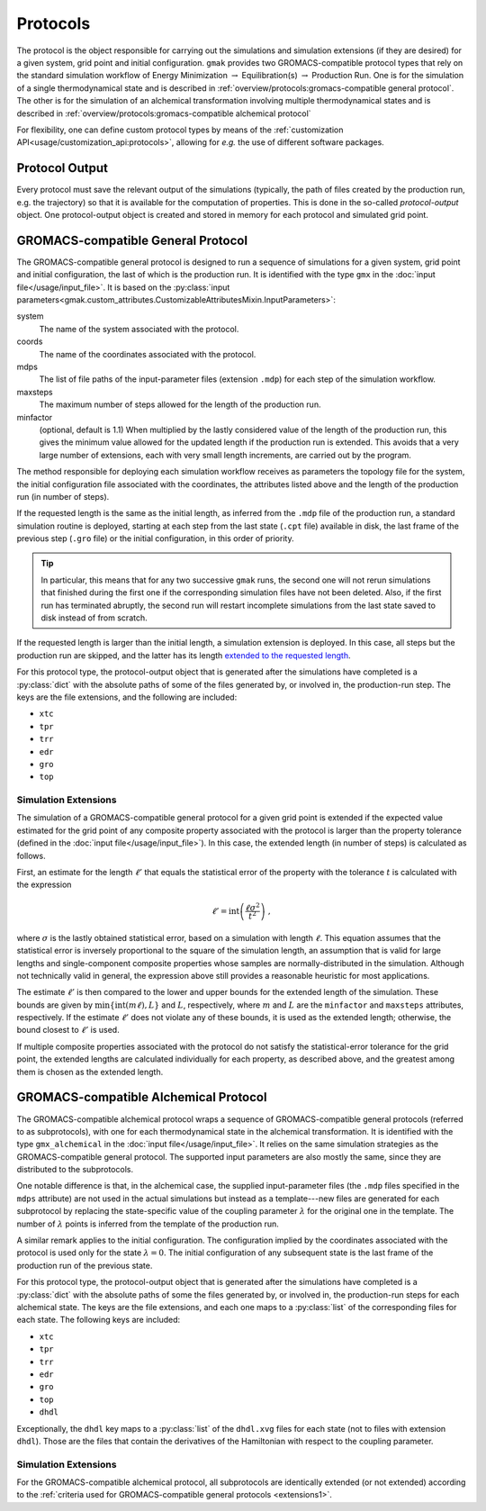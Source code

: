 #########
Protocols
#########

The protocol is the object responsible for carrying out the
simulations and simulation extensions (if they are desired) for a
given system, grid point and initial configuration.  ``gmak`` provides
two GROMACS-compatible protocol types that rely on the standard
simulation workflow of Energy Minimization :math:`\to`
Equilibration(s) :math:`\to` Production Run.  One is for the
simulation of a single thermodynamical state and is described in
:ref:`overview/protocols:gromacs-compatible general protocol`.  The
other is for the simulation of an alchemical transformation involving
multiple thermodynamical states and is described in
:ref:`overview/protocols:gromacs-compatible alchemical protocol`

For flexibility, one can define custom protocol types by means of the
:ref:`customization API<usage/customization_api:protocols>`, allowing
for *e.g.* the use of different software packages.

Protocol Output
===============

Every protocol must save the relevant output of the simulations
(typically, the path of files created by the production run, e.g. the
trajectory) so that it is available for the computation of properties.
This is done in the so-called *protocol-output* object. One
protocol-output object is created and stored in memory for each
protocol and simulated grid point.

GROMACS-compatible General Protocol
===================================

The GROMACS-compatible general protocol is designed to run a sequence
of simulations for a given system, grid point and initial
configuration, the last of which is the production run.  It is
identified with the type ``gmx`` in the :doc:`input
file</usage/input_file>`.  It is based on the :py:class:`input
parameters<gmak.custom_attributes.CustomizableAttributesMixin.InputParameters>`:

system
    The name of the system associated with the protocol.

coords
    The name of the coordinates associated with the protocol.

mdps
    The list of file paths of the input-parameter files (extension
    ``.mdp``) for each step of the simulation workflow.

maxsteps
    The maximum number of steps allowed for the length of the
    production run.

minfactor
    (optional, default is 1.1) When multiplied by the lastly
    considered value of the length of the production run, this gives
    the minimum value allowed for the updated length if the production
    run is extended. This avoids that a very large number of
    extensions, each with very small length increments, are carried
    out by the program.


The method responsible for deploying each simulation workflow receives
as parameters the topology file for the system, the initial
configuration file associated with the coordinates, the attributes
listed above and the length of the production run (in number of
steps).

If the requested length is the same as the initial length, as inferred
from the ``.mdp`` file of the production run, a standard simulation
routine is deployed, starting at each step from the last state
(``.cpt`` file) available in disk, the last frame of the previous step
(``.gro`` file) or the initial configuration, in this order of
priority.

.. tip:: In particular, this means that for any two successive
   ``gmak`` runs, the second one will not rerun simulations that
   finished during the first one if the corresponding simulation files
   have not been deleted. Also, if the first run has terminated
   abruptly, the second run will restart incomplete simulations from
   the last state saved to disk instead of from scratch.
   
If the requested length is larger than the initial length, a
simulation extension is deployed. In this case, all steps but the
production run are skipped, and the latter has its length `extended to
the requested
length <https://manual.gromacs.org/documentation/current/user-guide/managing-simulations.html>`_.

For this protocol type, the protocol-output object that is generated
after the simulations have completed is a :py:class:`dict` with the
absolute paths of some of the files generated by, or involved in, the
production-run step.  The keys are the file extensions, and the
following are included:

- ``xtc``
- ``tpr``
- ``trr``
- ``edr``
- ``gro``
- ``top``

.. _extensions1:

Simulation Extensions
---------------------

The simulation of a GROMACS-compatible general protocol for a given
grid point is extended if the expected value estimated for the grid
point of any composite property associated with the protocol is larger
than the property tolerance (defined in the :doc:`input
file</usage/input_file>`). In this case, the extended length (in
number of steps) is calculated as follows.

First, an estimate for the length :math:`\ell'` that equals the
statistical error of the property with the tolerance :math:`t` is
calculated with the expression

.. math::
   \ell' = \mathrm{int}\left(\frac{\ell\sigma^2}{t^2}\right)\ ,

where :math:`\sigma` is the lastly obtained statistical error, based
on a simulation with length :math:`\ell`. This equation assumes that
the statistical error is inversely proportional to the square of the
simulation length, an assumption that is valid for large lengths and
single-component composite properties whose samples are
normally-distributed in the simulation.  Although not technically
valid in general, the expression above still provides a reasonable
heuristic for most applications.

The estimate :math:`\ell'` is then compared to the lower and upper
bounds for the extended length of the simulation. These bounds are
given by :math:`\mathrm{min}\left\{\mathrm{int}(m\ell), L\right\}` and
:math:`L`, respectively, where :math:`m` and :math:`L` are the
``minfactor`` and ``maxsteps`` attributes, respectively. If the
estimate :math:`\ell'` does not violate any of these bounds, it is
used as the extended length; otherwise, the bound closest to
:math:`\ell'` is used.

If multiple composite properties associated with the protocol do not
satisfy the statistical-error tolerance for the grid point, the
extended lengths are calculated individually for each property, as
described above, and the greatest among them is chosen as the extended
length.



GROMACS-compatible Alchemical Protocol
======================================

The GROMACS-compatible alchemical protocol wraps a sequence of
GROMACS-compatible general protocols (referred to as subprotocols),
with one for each thermodynamical state in the alchemical
transformation. It is identified with the type ``gmx_alchemical`` in
the :doc:`input file</usage/input_file>`.  It relies on the same
simulation strategies as the GROMACS-compatible general protocol. The
supported input parameters are also mostly the same, since they are
distributed to the subprotocols.

One notable difference is that, in the alchemical case, the supplied
input-parameter files (the ``.mdp`` files specified in the ``mdps``
attribute) are not used in the actual simulations but instead as a
template---new files are generated for each subprotocol by replacing
the state-specific value of the coupling parameter :math:`\lambda` for
the original one in the template. The number of :math:`\lambda` points
is inferred from the template of the production run.

A similar remark applies to the initial configuration. The
configuration implied by the coordinates associated with the protocol
is used only for the state :math:`\lambda=0`. The initial
configuration of any subsequent state is the last frame of the
production run of the previous state.

For this protocol type, the protocol-output object that is generated
after the simulations have completed is a :py:class:`dict` with the
absolute paths of some the files generated by, or involved in, the
production-run steps for each alchemical state.  The keys are the file
extensions, and each one maps to a :py:class:`list` of the
corresponding files for each state. The following keys are included:

- ``xtc``
- ``tpr``
- ``trr``
- ``edr``
- ``gro``
- ``top``
- ``dhdl``

Exceptionally, the ``dhdl`` key maps to a :py:class:`list` of the
``dhdl.xvg`` files for each state (not to files with extension
``dhdl``).  Those are the files that contain the derivatives of the
Hamiltonian with respect to the coupling parameter.


.. _extensions2:

Simulation Extensions
---------------------

For the GROMACS-compatible alchemical protocol, all subprotocols are
identically extended (or not extended) according to the :ref:`criteria used
for GROMACS-compatible general protocols <extensions1>`.
